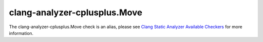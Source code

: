 .. title:: clang-tidy - clang-analyzer-cplusplus.Move
.. meta::
   :http-equiv=refresh: 5;URL=https://clang.llvm.org/docs/analyzer/checkers.html#cplusplus-move

clang-analyzer-cplusplus.Move
=============================

The clang-analyzer-cplusplus.Move check is an alias, please see
`Clang Static Analyzer Available Checkers <https://clang.llvm.org/docs/analyzer/checkers.html#cplusplus-move>`_
for more information.
